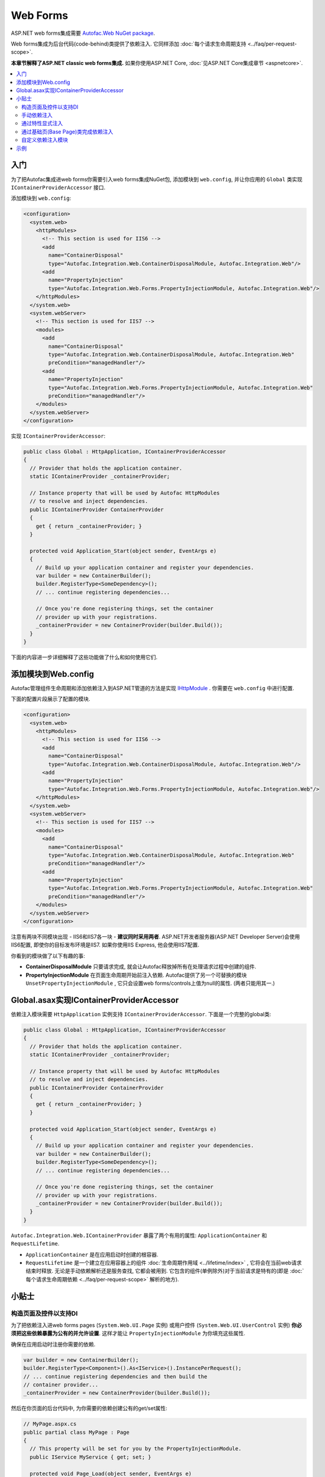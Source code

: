=========
Web Forms
=========

ASP.NET web forms集成需要 `Autofac.Web NuGet package <http://www.nuget.org/packages/Autofac.Web/>`_.

Web forms集成为后台代码(code-behind)类提供了依赖注入. 它同样添加 :doc:`每个请求生命周期支持 <../faq/per-request-scope>`.

**本章节解释了ASP.NET classic web forms集成.** 如果你使用ASP.NET Core, :doc:`见ASP.NET Core集成章节 <aspnetcore>`.

.. contents::
  :local:

入门
===========
为了把Autofac集成进web forms你需要引入web forms集成NuGet包, 添加模块到 ``web.config``, 并让你应用的 ``Global`` 类实现 ``IContainerProviderAccessor`` 接口.

添加模块到 ``web.config``:

.. sourcecode:: xml

    <configuration>
      <system.web>
        <httpModules>
          <!-- This section is used for IIS6 -->
          <add
            name="ContainerDisposal"
            type="Autofac.Integration.Web.ContainerDisposalModule, Autofac.Integration.Web"/>
          <add
            name="PropertyInjection"
            type="Autofac.Integration.Web.Forms.PropertyInjectionModule, Autofac.Integration.Web"/>
        </httpModules>
      </system.web>
      <system.webServer>
        <!-- This section is used for IIS7 -->
        <modules>
          <add
            name="ContainerDisposal"
            type="Autofac.Integration.Web.ContainerDisposalModule, Autofac.Integration.Web"
            preCondition="managedHandler"/>
          <add
            name="PropertyInjection"
            type="Autofac.Integration.Web.Forms.PropertyInjectionModule, Autofac.Integration.Web"
            preCondition="managedHandler"/>
        </modules>
      </system.webServer>
    </configuration>

实现 ``IContainerProviderAccessor``:

.. sourcecode:: csharp

    public class Global : HttpApplication, IContainerProviderAccessor
    {
      // Provider that holds the application container.
      static IContainerProvider _containerProvider;

      // Instance property that will be used by Autofac HttpModules
      // to resolve and inject dependencies.
      public IContainerProvider ContainerProvider
      {
        get { return _containerProvider; }
      }

      protected void Application_Start(object sender, EventArgs e)
      {
        // Build up your application container and register your dependencies.
        var builder = new ContainerBuilder();
        builder.RegisterType<SomeDependency>();
        // ... continue registering dependencies...

        // Once you're done registering things, set the container
        // provider up with your registrations.
        _containerProvider = new ContainerProvider(builder.Build());
      }
    }

下面的内容进一步详细解释了这些功能做了什么和如何使用它们.

添加模块到Web.config
=========================

Autofac管理组件生命周期和添加依赖注入到ASP.NET管道的方法是实现 `IHttpModule <http://msdn.microsoft.com/en-us/library/system.web.ihttpmodule.aspx>`_ . 你需要在 ``web.config`` 中进行配置.

下面的配置片段展示了配置的模块.

.. sourcecode:: xml

    <configuration>
      <system.web>
        <httpModules>
          <!-- This section is used for IIS6 -->
          <add
            name="ContainerDisposal"
            type="Autofac.Integration.Web.ContainerDisposalModule, Autofac.Integration.Web"/>
          <add
            name="PropertyInjection"
            type="Autofac.Integration.Web.Forms.PropertyInjectionModule, Autofac.Integration.Web"/>
        </httpModules>
      </system.web>
      <system.webServer>
        <!-- This section is used for IIS7 -->
        <modules>
          <add
            name="ContainerDisposal"
            type="Autofac.Integration.Web.ContainerDisposalModule, Autofac.Integration.Web"
            preCondition="managedHandler"/>
          <add
            name="PropertyInjection"
            type="Autofac.Integration.Web.Forms.PropertyInjectionModule, Autofac.Integration.Web"
            preCondition="managedHandler"/>
        </modules>
      </system.webServer>
    </configuration>

注意有两块不同模块出现 - IIS6和IIS7各一块 - **建议同时采用两者**. ASP.NET开发者服务器(ASP.NET Developer Server)会使用IIS6配置, 即使你的目标发布环境是IIS7. 如果你使用IIS Express, 他会使用IIS7配置.

你看到的模块做了以下有趣的事:

- **ContainerDisposalModule** 只要请求完成, 就会让Autofac释放掉所有在处理请求过程中创建的组件.
- **PropertyInjectionModule** 在页面生命周期开始前注入依赖. Autofac提供了另一个可替换的模块 ``UnsetPropertyInjectionModule`` , 它只会设置web forms/controls上值为null的属性. (两者只能用其一.)

Global.asax实现IContainerProviderAccessor
===================================================

依赖注入模块需要 ``HttpApplication`` 实例支持 ``IContainerProviderAccessor``. 下面是一个完整的global类:

.. sourcecode:: csharp

    public class Global : HttpApplication, IContainerProviderAccessor
    {
      // Provider that holds the application container.
      static IContainerProvider _containerProvider;

      // Instance property that will be used by Autofac HttpModules
      // to resolve and inject dependencies.
      public IContainerProvider ContainerProvider
      {
        get { return _containerProvider; }
      }

      protected void Application_Start(object sender, EventArgs e)
      {
        // Build up your application container and register your dependencies.
        var builder = new ContainerBuilder();
        builder.RegisterType<SomeDependency>();
        // ... continue registering dependencies...

        // Once you're done registering things, set the container
        // provider up with your registrations.
        _containerProvider = new ContainerProvider(builder.Build());
      }
    }

``Autofac.Integration.Web.IContainerProvider`` 暴露了两个有用的属性: ``ApplicationContainer`` 和 ``RequestLifetime``.

- ``ApplicationContainer`` 是在应用启动时创建的根容器.
- ``RequestLifetime`` 是一个建立在应用容器上的组件 :doc:`生命周期作用域 <../lifetime/index>` , 它将会在当前web请求结束时释放. 无论是手动依赖解析还是服务查找, 它都会被用到. 它包含的组件(单例除外)对于当前请求是特有的(即是 :doc:`每个请求生命周期依赖 <../faq/per-request-scope>` 解析的地方).

小贴士
===============

构造页面及控件以支持DI
------------------------------------------

为了把依赖注入进web forms pages (``System.Web.UI.Page`` 实例) 或用户控件 (``System.Web.UI.UserControl`` 实例) **你必须把这些依赖暴露为公有的并允许设置**. 这样才能让 ``PropertyInjectionModule`` 为你填充这些属性.

确保在应用启动时注册你需要的依赖.

.. sourcecode:: csharp

    var builder = new ContainerBuilder();
    builder.RegisterType<Component>().As<IService>().InstancePerRequest();
    // ... continue registering dependencies and then build the
    // container provider...
    _containerProvider = new ContainerProvider(builder.Build());

然后在你页面的后台代码中, 为你需要的依赖创建公有的get/set属性:

.. sourcecode:: csharp

    // MyPage.aspx.cs
    public partial class MyPage : Page
    {
      // This property will be set for you by the PropertyInjectionModule.
      public IService MyService { get; set; }

      protected void Page_Load(object sender, EventArgs e)
      {
        // Now you can use the property that was set for you.
        label1.Text = this.MyService.GetMessage();
      }
    }

公有属性注入的处理对于用户控件同样也是有用的 - 只要在应用启动时注册依赖并为依赖提供公有的get/set属性.

务必要注意 **只有当用户控件是在页面请求生命周期的PreLoad阶段被创建并加入到页面控件集合的情况下, 属性才会被自动注入**. 动态创建的控件, 无论是在代码中创建还是通过类似Repeater这样的模板创建, 此时都无法拿到依赖并且必需手动注入属性.

手动依赖注入
-------------------------

在有些情况下, 例如程序创建用户控件或其它对象时, 你需要手动注入到该对象的属性上. 为此, 你需要:

- 获取当前应用实例.
- 转化成 ``Autofac.Integration.Web.IContainerProviderAccessor``.
- 从应用实例中获取容器提供者(container provider).
- 从 ``IContainerProvider`` 获取 ``RequestLifetime`` 并且使用 ``InjectProperties()`` 方法注入到该对象的属性上.

代码应该是这样的:

.. sourcecode:: csharp

    var cpa = (IContainerProviderAccessor)HttpContext.Current.ApplicationInstance;
    var cp = cpa.ContainerProvider;
    cp.RequestLifetime.InjectProperties(objectToSet);

注意你需要 ``Autofac`` 和 ``Autofac.Integration.Web`` 命名空间来让属性注入有效因为 ``InjectProperties()`` 是 ``Autofac`` 命名空间下的扩展方法.

通过特性显式注入
---------------------------------

当添加依赖注入到一个已经存在的应用中时, 有时候要区分有些web forms页面需要注入它们的依赖, 而有些不需要. ``Autofac.Integration.Web`` 中的 ``InjectPropertiesAttribute``, 搭配 ``AttributedInjectionModule`` 能够达到这一目的.

**如果你选择使用AttributedInjectionModule, 那么除非你用特殊的特性标记, 否则依赖将不会自动注入到公有属性上.**

首先, 从你的 ``web.config`` 文件中移除 ``PropertyInjectionModule`` 并且使用 ``AttributedInjectionModule`` 替换:

.. sourcecode:: xml

    <configuration>
      <system.web>
        <httpModules>
          <!-- This section is used for IIS6 -->
          <add
            name="ContainerDisposal"
            type="Autofac.Integration.Web.ContainerDisposalModule, Autofac.Integration.Web"/>
          <add
            name="AttributedInjection"
            type="Autofac.Integration.Web.Forms.AttributedInjectionModule, Autofac.Integration.Web"/>
        </httpModules>
      </system.web>
      <system.webServer>
        <!-- This section is used for IIS7 -->
        <modules>
          <add
            name="ContainerDisposal"
            type="Autofac.Integration.Web.ContainerDisposalModule, Autofac.Integration.Web"
            preCondition="managedHandler"/>
          <add
            name="AttributedInjection"
            type="Autofac.Integration.Web.Forms.AttributedInjectionModule, Autofac.Integration.Web"
            preCondition="managedHandler"/>
        </modules>
      </system.webServer>
    </configuration>

完成后, 页面和控件将默认不会注入依赖. 它们必须被标记为 ``Autofac.Integration.Web.Forms.InjectPropertiesAttribute`` 或 ``Autofac.Integration.Web.Forms.InjectUnsetPropertiesAttribute``. 区别在于:

- ``InjectPropertiesAttribute`` 只要相关的组件用Autofac注册了, 它总会设置页面或控件上的公有属性.
- ``InjectUnsetPropertiesAttribute`` 如果相关的组件用Autofac注册了且页面或控件上的公有属性为null, 它才会去设值.

.. sourcecode:: csharp

    [InjectProperties]
    public partial class MyPage : Page
    {
      // This property will be set for you by the AttributedInjectionModule.
      public IService MyService { get; set; }

      // ...use the property later as needed.
    }

通过基础页(Base Page)类完成依赖注入
----------------------------------------

如果你不想使用模块来自动注入依赖 (如, 上面提到的 ``AttributedInjectionModule`` 或 ``PropertyInjectionModule`` ), 你通过创建一个基础页这种更为手动的方式来集成Autofac, 在页面请求的 ``PreInit`` 阶段完成手动注入依赖.

这种方法允许你让那些需要注入依赖的页面继承自一个基础页类. 如果你只有一小部分页面需要依赖注入并且你不想要管道中存在 ``AttributedInjectionModule`` , 这种方法非常棒. (你依然需要 ``ContainerDisposalModule``.) 如果你不只是只有一小部分页面, 考虑通过特性来显式注入依赖非常有利.

.. sourcecode:: csharp

    protected void Page_PreInit(object sender, EventArgs e)
    {
      var cpa = (IContainerProviderAccessor)HttpContext.Current.ApplicationInstance;
      var cp = cpa.ContainerProvider;
      cp.RequestLifetime.InjectProperties(this);
    }

自定义依赖注入模块
-----------------------------------

如果提供的 *Property*, *Unset Property* 和 *Attributed* 依赖注入的模式都不合适, 创建一个自定义注入行为也很容易. 只要继承 ``Autofac.Integration.Web.DependencyInjectionModule`` 并在 ``Web.config`` 中使用结果.

这是要实现的一个抽象成员:

.. sourcecode:: csharp

    protected abstract IInjectionBehaviour GetInjectionBehaviourForHandlerType(Type handlerType);

返回的 ``IInjectionBehaviour`` 可以是预定义的 ``NoInjection``, ``PropertyInjection`` 或 ``UnsetPropertyInjection`` 属性中一个; 或者是 ``IInjectionBehaviour`` 接口的一个自定义实现.

示例
=======

`Autofac示例代码仓库 <https://github.com/autofac/Examples/tree/master/src/WebFormsExample>`_ 里有一个展示了ASP.NET web forms集成的示例项目.